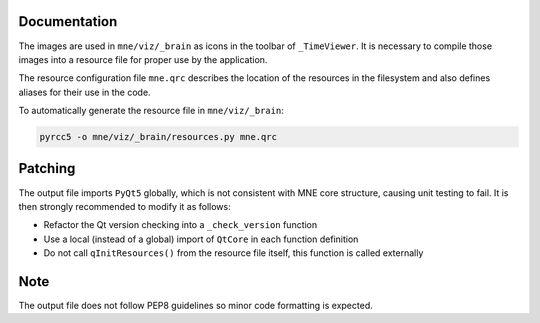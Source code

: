 .. -*- mode: rst -*-


Documentation
=============

The images are used in ``mne/viz/_brain`` as icons in the toolbar of ``_TimeViewer``.
It is necessary to compile those images into a resource file for proper use by
the application.

The resource configuration file ``mne.qrc`` describes the location of the resources
in the filesystem and also defines aliases for their use in the code.

To automatically generate the resource file in ``mne/viz/_brain``:

.. code-block:: bash

    pyrcc5 -o mne/viz/_brain/resources.py mne.qrc


Patching
========

The output file imports ``PyQt5`` globally, which is not consistent with MNE core
structure, causing unit testing to fail. It is then strongly recommended to modify
it as follows:

- Refactor the Qt version checking into a ``_check_version`` function
- Use a local (instead of a global) import of ``QtCore`` in each function definition
- Do not call ``qInitResources()`` from the resource file itself, this function is
  called externally

Note
====

The output file does not follow PEP8 guidelines so minor code formatting is
expected. 

